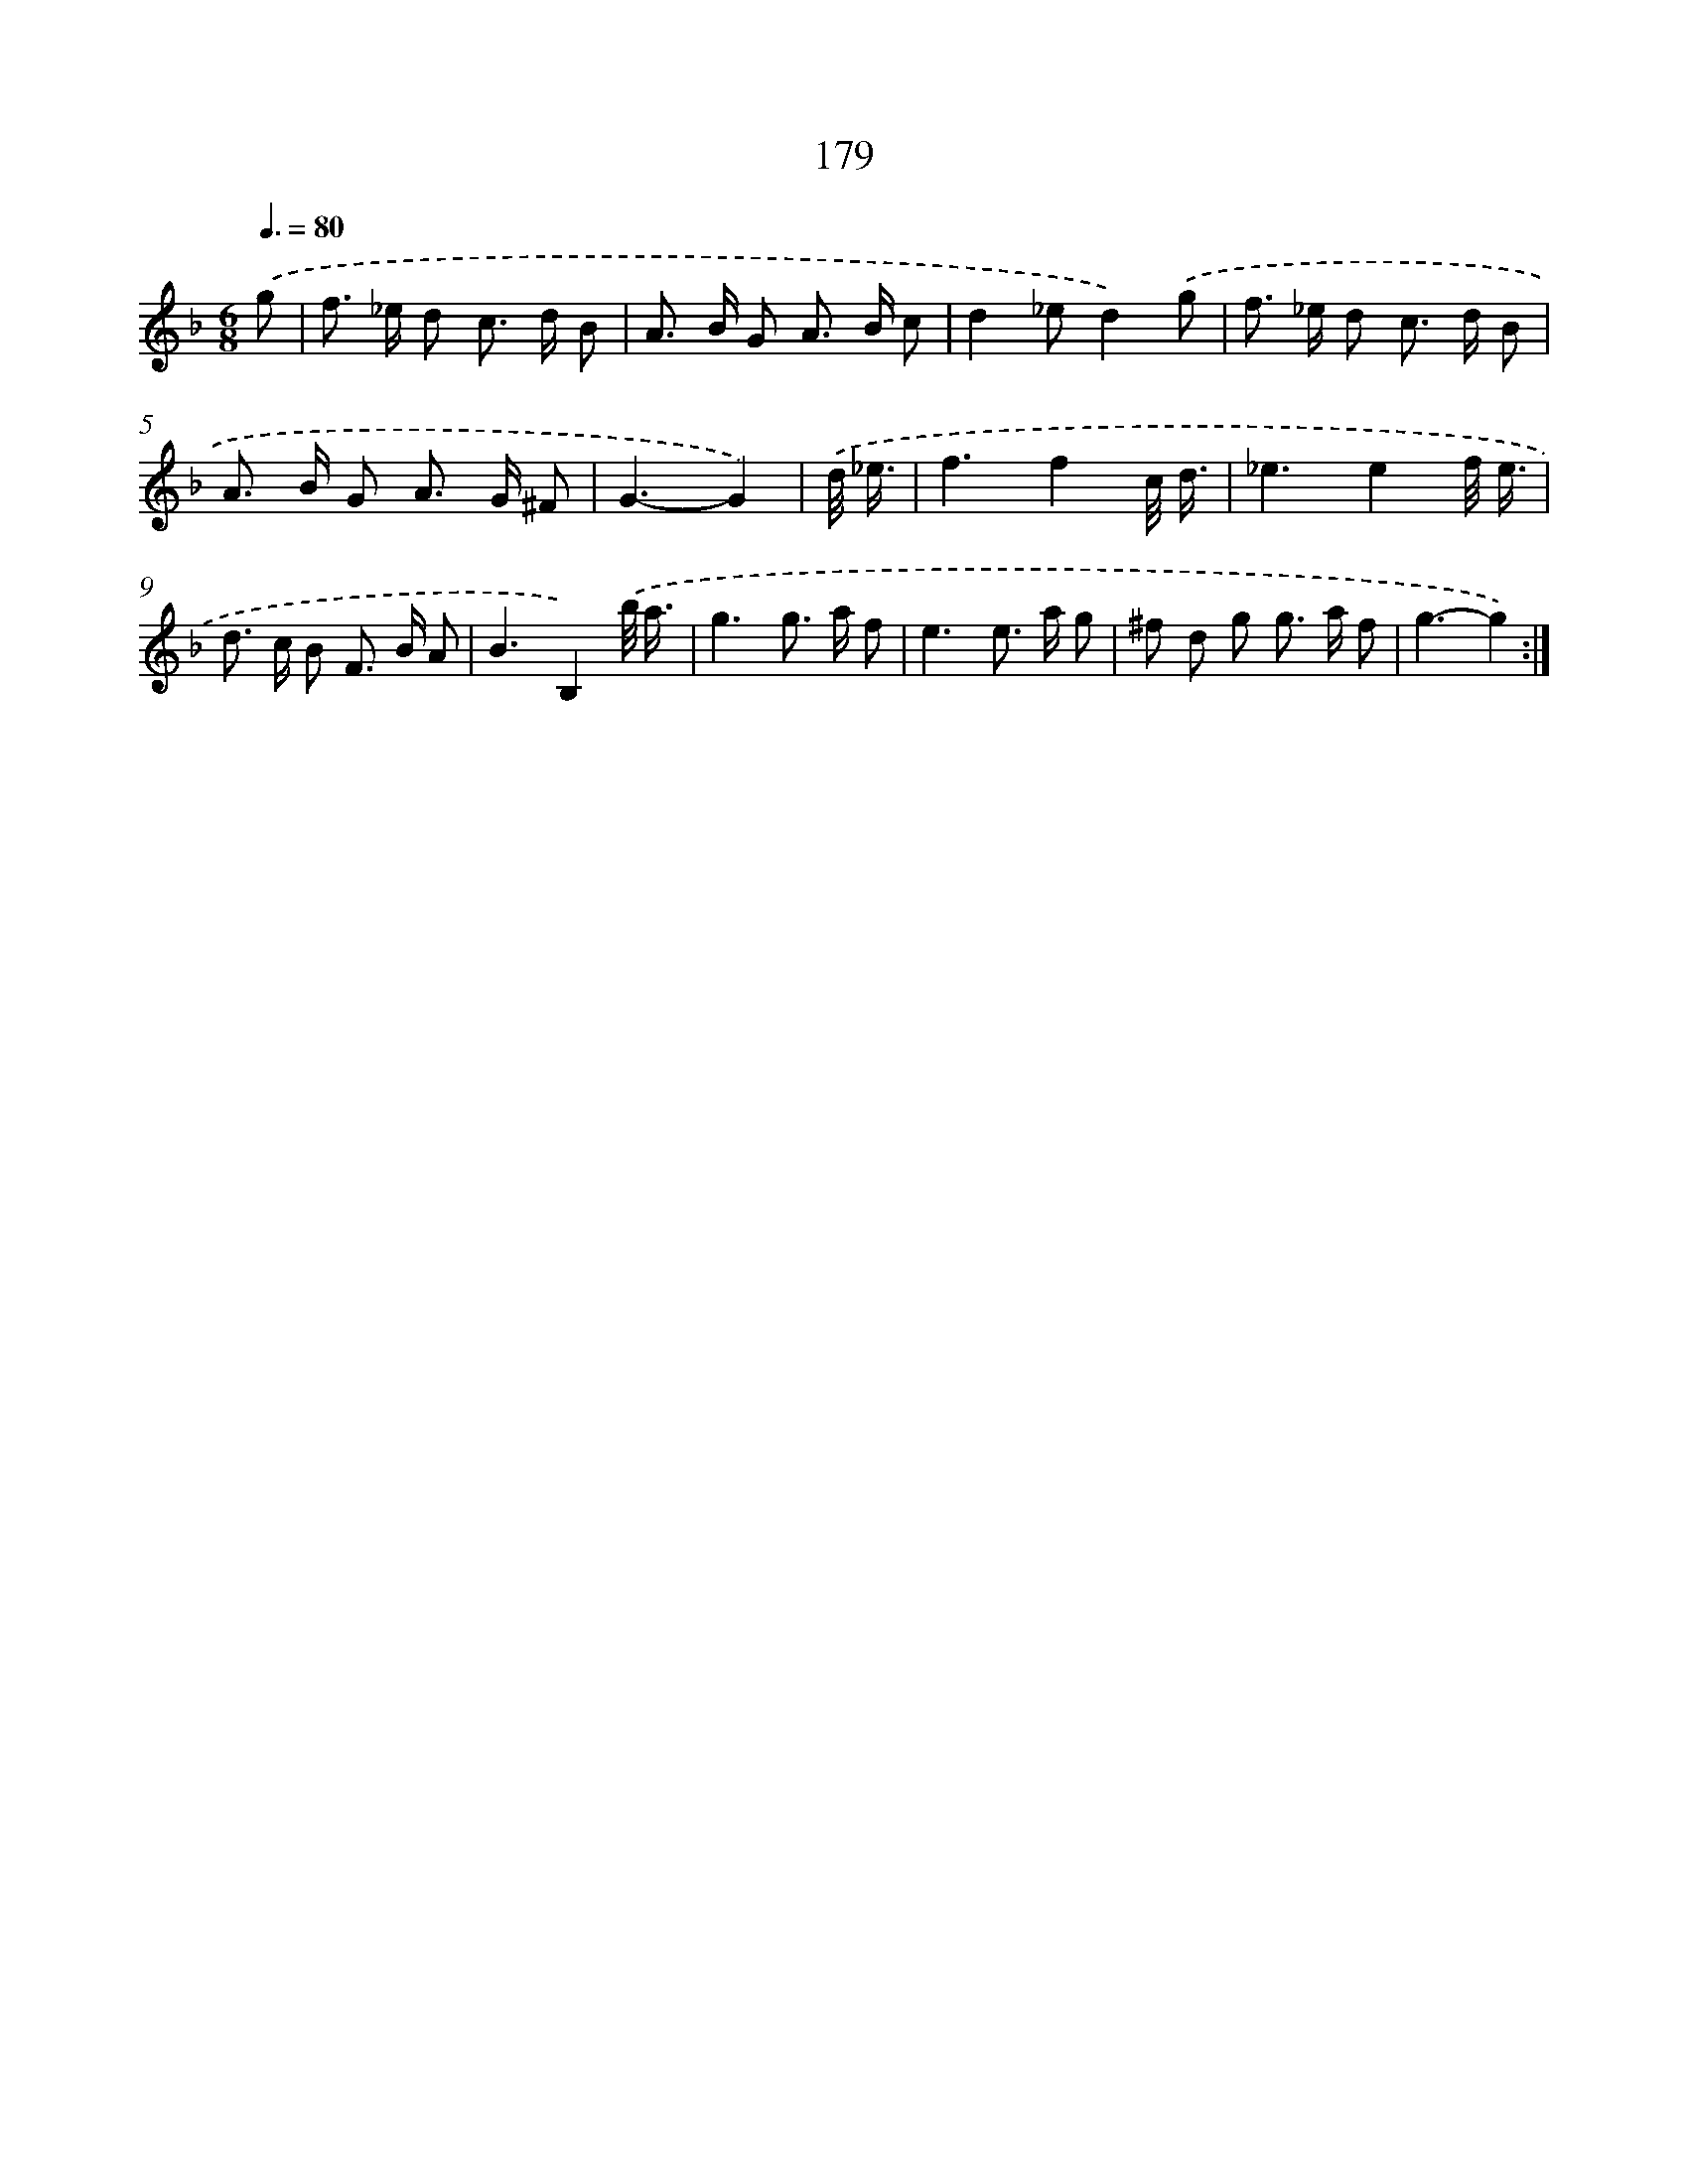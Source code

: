 X: 11487
T: 179
%%abc-version 2.0
%%abcx-abcm2ps-target-version 5.9.1 (29 Sep 2008)
%%abc-creator hum2abc beta
%%abcx-conversion-date 2018/11/01 14:37:15
%%humdrum-veritas 3074211784
%%humdrum-veritas-data 2225593300
%%continueall 1
%%barnumbers 0
L: 1/8
M: 6/8
Q: 3/8=80
K: F clef=treble
.('g [I:setbarnb 1]|
f> _e d c> d B |
A> B G A> B c |
d2_ed2).('g |
f> _e d c> d B |
A> B G A> G ^F |
G3-G2) |
.('d// _e3// [I:setbarnb 7]|
f3f2c// d3// |
_e3e2f// e3// |
d> c B F> B A |
B3B,2).('b// a3// |
g3g> a f |
e3e> a g |
^f d g g> a f |
g3-g2) :|]

